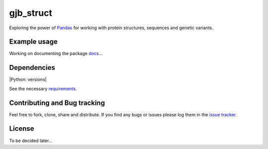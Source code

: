 gjb_struct
==========

Exploring the power of `Pandas`_ for working with protein structures, sequences and genetic variants.


Example usage
~~~~~~~~~~~~~

Working on documenting the package `docs`_...

Dependencies
~~~~~~~~~~~~

|Python: versions|

See the necessary `requirements`_.

Contributing and Bug tracking
~~~~~~~~~~~~~~~~~~~~~~~~~~~~~

Feel free to fork, clone, share and distribute. If you find any bugs or
issues please log them in the `issue tracker`_.

License
~~~~~~~

To be decided later...


.. _requirements: https://github.com/biomadeira/ProteoFAV/blob/master/requirements.txt
.. _issue tracker: https://github.com/biomadeira/ProteoFAV/issues
.. _docs: https://github.com/biomadeira/ProteoFAV/docs/index.rst
.. _Pandas: http://pandas.pydata.org/